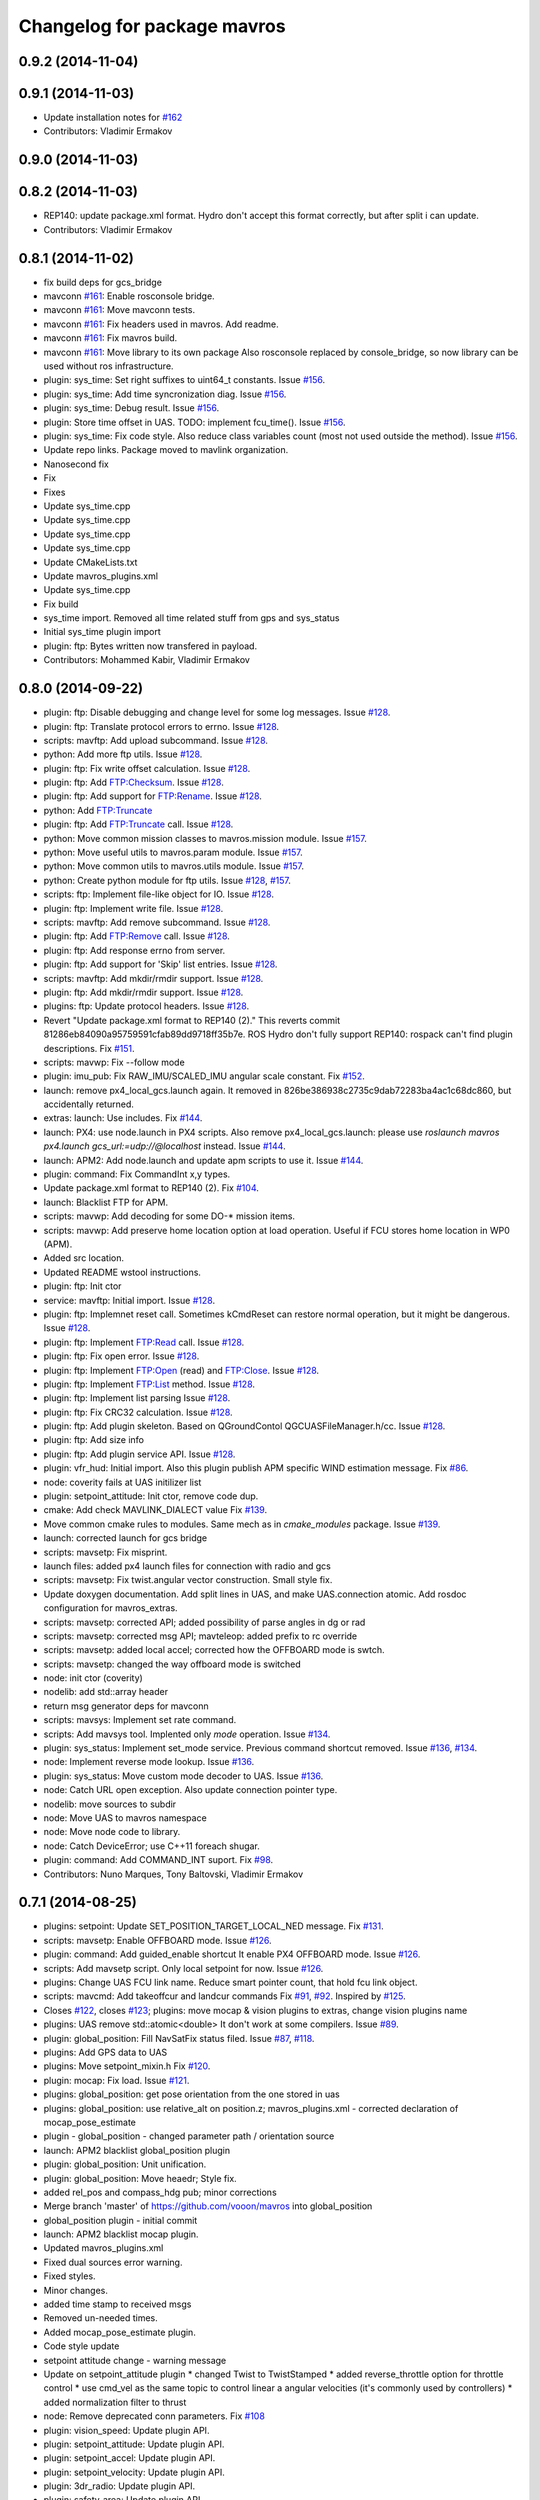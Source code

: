 ^^^^^^^^^^^^^^^^^^^^^^^^^^^^
Changelog for package mavros
^^^^^^^^^^^^^^^^^^^^^^^^^^^^

0.9.2 (2014-11-04)
------------------

0.9.1 (2014-11-03)
------------------
* Update installation notes for `#162 <https://github.com/vooon/mavros/issues/162>`_
* Contributors: Vladimir Ermakov

0.9.0 (2014-11-03)
------------------

0.8.2 (2014-11-03)
------------------
* REP140: update package.xml format.
  Hydro don't accept this format correctly,
  but after split i can update.
* Contributors: Vladimir Ermakov

0.8.1 (2014-11-02)
------------------
* fix build deps for gcs_bridge
* mavconn `#161 <https://github.com/vooon/mavros/issues/161>`_: Enable rosconsole bridge.
* mavconn `#161 <https://github.com/vooon/mavros/issues/161>`_: Move mavconn tests.
* mavconn `#161 <https://github.com/vooon/mavros/issues/161>`_: Fix headers used in mavros. Add readme.
* mavconn `#161 <https://github.com/vooon/mavros/issues/161>`_: Fix mavros build.
* mavconn `#161 <https://github.com/vooon/mavros/issues/161>`_: Move library to its own package
  Also rosconsole replaced by console_bridge, so now library can be used
  without ros infrastructure.
* plugin: sys_time: Set right suffixes to uint64_t constants.
  Issue `#156 <https://github.com/vooon/mavros/issues/156>`_.
* plugin: sys_time: Add time syncronization diag.
  Issue `#156 <https://github.com/vooon/mavros/issues/156>`_.
* plugin: sys_time: Debug result.
  Issue `#156 <https://github.com/vooon/mavros/issues/156>`_.
* plugin: Store time offset in UAS.
  TODO: implement fcu_time().
  Issue `#156 <https://github.com/vooon/mavros/issues/156>`_.
* plugin: sys_time: Fix code style.
  Also reduce class variables count (most not used outside the method).
  Issue `#156 <https://github.com/vooon/mavros/issues/156>`_.
* Update repo links.
  Package moved to mavlink organization.
* Nanosecond fix
* Fix
* Fixes
* Update sys_time.cpp
* Update sys_time.cpp
* Update sys_time.cpp
* Update sys_time.cpp
* Update CMakeLists.txt
* Update mavros_plugins.xml
* Update sys_time.cpp
* Fix build
* sys_time import. Removed all time related stuff from gps and sys_status
* Initial sys_time plugin import
* plugin: ftp: Bytes written now transfered in payload.
* Contributors: Mohammed Kabir, Vladimir Ermakov

0.8.0 (2014-09-22)
------------------
* plugin: ftp: Disable debugging and change level for some log messages.
  Issue `#128 <https://github.com/vooon/mavros/issues/128>`_.
* plugin: ftp: Translate protocol errors to errno.
  Issue `#128 <https://github.com/vooon/mavros/issues/128>`_.
* scripts: mavftp: Add upload subcommand.
  Issue `#128 <https://github.com/vooon/mavros/issues/128>`_.
* python: Add more ftp utils.
  Issue `#128 <https://github.com/vooon/mavros/issues/128>`_.
* plugin: ftp: Fix write offset calculation.
  Issue `#128 <https://github.com/vooon/mavros/issues/128>`_.
* plugin: ftp: Add FTP:Checksum.
  Issue `#128 <https://github.com/vooon/mavros/issues/128>`_.
* plugin: ftp: Add support for FTP:Rename.
  Issue `#128 <https://github.com/vooon/mavros/issues/128>`_.
* python: Add FTP:Truncate
* plugin: ftp: Add FTP:Truncate call.
  Issue `#128 <https://github.com/vooon/mavros/issues/128>`_.
* python: Move common mission classes to mavros.mission module.
  Issue `#157 <https://github.com/vooon/mavros/issues/157>`_.
* python: Move useful utils to mavros.param module.
  Issue `#157 <https://github.com/vooon/mavros/issues/157>`_.
* python: Move common utils to mavros.utils module.
  Issue `#157 <https://github.com/vooon/mavros/issues/157>`_.
* python: Create python module for ftp utils.
  Issue `#128 <https://github.com/vooon/mavros/issues/128>`_, `#157 <https://github.com/vooon/mavros/issues/157>`_.
* scripts: ftp: Implement file-like object for IO.
  Issue `#128 <https://github.com/vooon/mavros/issues/128>`_.
* plugin: ftp: Implement write file.
  Issue `#128 <https://github.com/vooon/mavros/issues/128>`_.
* scripts: mavftp: Add remove subcommand.
  Issue `#128 <https://github.com/vooon/mavros/issues/128>`_.
* plugin: ftp: Add FTP:Remove call.
  Issue `#128 <https://github.com/vooon/mavros/issues/128>`_.
* plugin: ftp: Add response errno from server.
* plugin: ftp: Add support for 'Skip' list entries.
  Issue `#128 <https://github.com/vooon/mavros/issues/128>`_.
* scripts: mavftp: Add mkdir/rmdir support.
  Issue `#128 <https://github.com/vooon/mavros/issues/128>`_.
* plugin: ftp: Add mkdir/rmdir support.
  Issue `#128 <https://github.com/vooon/mavros/issues/128>`_.
* plugins: ftp: Update protocol headers.
  Issue `#128 <https://github.com/vooon/mavros/issues/128>`_.
* Revert "Update package.xml format to REP140 (2)."
  This reverts commit 81286eb84090a95759591cfab89dd9718ff35b7e.
  ROS Hydro don't fully support REP140: rospack can't find plugin
  descriptions.
  Fix `#151 <https://github.com/vooon/mavros/issues/151>`_.
* scripts: mavwp: Fix --follow mode
* plugin: imu_pub: Fix RAW_IMU/SCALED_IMU angular scale constant.
  Fix `#152 <https://github.com/vooon/mavros/issues/152>`_.
* launch: remove px4_local_gcs.launch again.
  It removed in 826be386938c2735c9dab72283ba4ac1c68dc860,
  but accidentally returned.
* extras: launch: Use includes.
  Fix `#144 <https://github.com/vooon/mavros/issues/144>`_.
* launch: PX4: use node.launch in PX4 scripts.
  Also remove px4_local_gcs.launch: please use
  `roslaunch mavros px4.launch gcs_url:=udp://@localhost` instead.
  Issue `#144 <https://github.com/vooon/mavros/issues/144>`_.
* launch: APM2: Add node.launch and update apm scripts to use it.
  Issue `#144 <https://github.com/vooon/mavros/issues/144>`_.
* plugin: command: Fix CommandInt x,y types.
* Update package.xml format to REP140 (2).
  Fix `#104 <https://github.com/vooon/mavros/issues/104>`_.
* launch: Blacklist FTP for APM.
* scripts: mavwp: Add decoding for some DO-* mission items.
* scripts: mavwp: Add preserve home location option at load operation.
  Useful if FCU stores home location in WP0 (APM).
* Added src location.
* Updated README wstool instructions.
* plugin: ftp: Init ctor
* service: mavftp: Initial import.
  Issue `#128 <https://github.com/vooon/mavros/issues/128>`_.
* plugin: ftp: Implemnet reset call.
  Sometimes kCmdReset can restore normal operation,
  but it might be dangerous.
  Issue `#128 <https://github.com/vooon/mavros/issues/128>`_.
* plugin: ftp: Implement FTP:Read call.
  Issue `#128 <https://github.com/vooon/mavros/issues/128>`_.
* plugin: ftp: Fix open error.
  Issue `#128 <https://github.com/vooon/mavros/issues/128>`_.
* plugin: ftp: Implement FTP:Open (read) and FTP:Close.
  Issue `#128 <https://github.com/vooon/mavros/issues/128>`_.
* plugin: ftp: Implement FTP:List method.
  Issue `#128 <https://github.com/vooon/mavros/issues/128>`_.
* plugin: ftp: Implement list parsing
  Issue `#128 <https://github.com/vooon/mavros/issues/128>`_.
* plugin: ftp: Fix CRC32 calculation.
  Issue `#128 <https://github.com/vooon/mavros/issues/128>`_.
* plugin: ftp: Add plugin skeleton.
  Based on QGroundContol QGCUASFileManager.h/cc.
  Issue `#128 <https://github.com/vooon/mavros/issues/128>`_.
* plugin: ftp: Add size info
* plugin: ftp: Add plugin service API.
  Issue `#128 <https://github.com/vooon/mavros/issues/128>`_.
* plugin: vfr_hud: Initial import.
  Also this plugin publish APM specific WIND estimation message.
  Fix `#86 <https://github.com/vooon/mavros/issues/86>`_.
* node: coverity fails at UAS initilizer list
* plugin: setpoint_attitude: Init ctor, remove code dup.
* cmake: Add check MAVLINK_DIALECT value
  Fix `#139 <https://github.com/vooon/mavros/issues/139>`_.
* Move common cmake rules to modules.
  Same mech as in `cmake_modules` package.
  Issue `#139 <https://github.com/vooon/mavros/issues/139>`_.
* launch: corrected launch for gcs bridge
* scripts: mavsetp: Fix misprint.
* launch files: added px4 launch files for connection with radio and gcs
* scripts: mavsetp: Fix twist.angular vector construction.
  Small style fix.
* Update doxygen documentation.
  Add split lines in UAS, and make UAS.connection atomic.
  Add rosdoc configuration for mavros_extras.
* scripts: mavsetp: corrected API; added possibility of parse angles in dg or rad
* scripts: mavsetp: corrected msg API; mavteleop: added prefix to rc override
* scripts: mavsetp: added local accel; corrected how the OFFBOARD mode is swtch.
* scripts: mavsetp: changed the way offboard mode is switched
* node: init ctor (coverity)
* nodelib: add std::array header
* return msg generator deps for mavconn
* scripts: mavsys: Implement set rate command.
* scripts: Add mavsys tool.
  Implented only `mode` operation.
  Issue `#134 <https://github.com/vooon/mavros/issues/134>`_.
* plugin: sys_status: Implement set_mode service.
  Previous command shortcut removed.
  Issue `#136 <https://github.com/vooon/mavros/issues/136>`_, `#134 <https://github.com/vooon/mavros/issues/134>`_.
* node: Implement reverse mode lookup.
  Issue `#136 <https://github.com/vooon/mavros/issues/136>`_.
* plugin: sys_status: Move custom mode decoder to UAS.
  Issue `#136 <https://github.com/vooon/mavros/issues/136>`_.
* node: Catch URL open exception.
  Also update connection pointer type.
* nodelib: move sources to subdir
* node: Move UAS to mavros namespace
* node: Move node code to library.
* node: Catch DeviceError; use C++11 foreach shugar.
* plugin: command: Add COMMAND_INT suport.
  Fix `#98 <https://github.com/vooon/mavros/issues/98>`_.
* Contributors: Nuno Marques, Tony Baltovski, Vladimir Ermakov

0.7.1 (2014-08-25)
------------------
* plugins: setpoint: Update SET_POSITION_TARGET_LOCAL_NED message.
  Fix `#131 <https://github.com/vooon/mavros/issues/131>`_.
* scripts: mavsetp: Enable OFFBOARD mode.
  Issue `#126 <https://github.com/vooon/mavros/issues/126>`_.
* plugin: command: Add guided_enable shortcut
  It enable PX4 OFFBOARD mode.
  Issue `#126 <https://github.com/vooon/mavros/issues/126>`_.
* scripts: Add mavsetp script.
  Only local setpoint for now.
  Issue `#126 <https://github.com/vooon/mavros/issues/126>`_.
* plugins: Change UAS FCU link name.
  Reduce smart pointer count, that hold fcu link object.
* scripts: mavcmd: Add takeoffcur and landcur commands
  Fix `#91 <https://github.com/vooon/mavros/issues/91>`_, `#92 <https://github.com/vooon/mavros/issues/92>`_. Inspired by `#125 <https://github.com/vooon/mavros/issues/125>`_.
* Closes `#122 <https://github.com/vooon/mavros/issues/122>`_, closes `#123 <https://github.com/vooon/mavros/issues/123>`_; plugins: move mocap & vision plugins to extras, change vision plugins name
* plugins: UAS remove std::atomic<double>
  It don't work at some compilers.
  Issue `#89 <https://github.com/vooon/mavros/issues/89>`_.
* plugin: global_position: Fill NavSatFix status filed.
  Issue `#87 <https://github.com/vooon/mavros/issues/87>`_, `#118 <https://github.com/vooon/mavros/issues/118>`_.
* plugins: Add GPS data to UAS
* plugins: Move setpoint_mixin.h
  Fix `#120 <https://github.com/vooon/mavros/issues/120>`_.
* plugin: mocap: Fix load.
  Issue `#121 <https://github.com/vooon/mavros/issues/121>`_.
* plugins: global_position: get pose orientation from the one stored in uas
* plugins: global_position: use relative_alt on position.z;
  mavros_plugins.xml - corrected declaration of mocap_pose_estimate
* plugin - global_position - changed parameter path / orientation source
* launch: APM2 blacklist global_position plugin
* plugin: global_position: Unit unification.
* plugin: global_position: Move heaedr; Style fix.
* added rel_pos and compass_hdg pub; minor corrections
* Merge branch 'master' of https://github.com/vooon/mavros into global_position
* global_position plugin - initial commit
* launch: APM2 blacklist mocap plugin.
* Updated mavros_plugins.xml
* Fixed dual sources error warning.
* Fixed styles.
* Minor changes.
* added time stamp to received msgs
* Removed un-needed times.
* Added mocap_pose_estimate plugin.
* Code style update
* setpoint attitude change - warning message
* Update on setpoint_attitude plugin
  * changed Twist to TwistStamped
  * added reverse_throttle option for throttle control
  * use cmd_vel as the same topic to control linear a angular velocities (it's commonly used by controllers)
  * added normalization filter to thrust
* node: Remove deprecated conn parameters.
  Fix `#108 <https://github.com/vooon/mavros/issues/108>`_
* plugin: vision_speed: Update plugin API.
* plugin: setpoint_attitude: Update plugin API.
* plugin: setpoint_accel: Update plugin API.
* plugin: setpoint_velocity: Update plugin API.
* plugin: 3dr_radio: Update plugin API.
* plugin: safety_area: Update plugin API.
* plugin: setpoint_position: Update plugin API.
* plugin: vision_position: Update plugin API.
* plugin: local_position: Update plugin API.
* plugin: command: Update plugin API.
* plugin: rc_io: Update plugin API.
* plugin: waypoint: Update plugin API.
* plugin: param: Update plugin API.
* plugin: gps: Update plugin API.
* plugin: imu_pub: Update plugin API.
* plugin: sys_status: Update plugin API.
* plugin: Update plugin API.
* plugins: disable most of plugins
* plugin: setpoint_attitude: Add thrust topic.
  Fix `#106 <https://github.com/vooon/mavros/issues/106>`_.
* Fix URLs in readme
* mavros -> ros-message parameter fix
  only parameter1 was forwarded into the ros message
* Switch travis to pixhawk dialect.
  Default dialect build by ros buildfarm.
  Also remove duplicate ci statuses from mavros readme.
* Contributors: Nuno Marques, Tony Baltovski, Vladimir Ermakov, mthz

0.7.0 (2014-08-11)
------------------
* Add package index readme, Fix `#101 <https://github.com/vooon/mavros/issues/101>`_
* move mavros to subdirectory, `#101 <https://github.com/vooon/mavros/issues/101>`_
* Merge branch 'master' of github.com:vooon/mavros
  * 'master' of github.com:vooon/mavros:
  Add link to ros-\*-mavlink package wiki page.
* plugins: setpoint: Update setpoint message name.
  Issue `#94 <https://github.com/vooon/mavros/issues/94>`_, Fix `#97 <https://github.com/vooon/mavros/issues/97>`_.
* plugin: setpoint_attitude: Update message name.
  Issues `#94 <https://github.com/vooon/mavros/issues/94>`_, `#97 <https://github.com/vooon/mavros/issues/97>`_.
* Add link to ros-\*-mavlink package wiki page.
* plugin: gps: Fix gcc 4.6 build (atomic).
  Not recommended to use std::atomic with gcc 4.6.
  So i limited to prederined atomics for simple types like int, float etc.
* plugin: sys_status: Implement PX4 mode decoding.
  Fix `#84 <https://github.com/vooon/mavros/issues/84>`_.
* plugin: gps: Add EPH & EPV to diagnostic.
  Issue `#95 <https://github.com/vooon/mavros/issues/95>`_
* plugin: gps: Move message processing to individual handlers.
  Issue `#95 <https://github.com/vooon/mavros/issues/95>`_.
* plugin: rc_io: Replace override service with topic. (ROS API change).
  Fix `#93 <https://github.com/vooon/mavros/issues/93>`_.
* Add dialect selection notes
* plugins: Change severity for param & wp done messages.
* plugins: Store raw autopilot & mav type values.
  This may fix or not issue `#89 <https://github.com/vooon/mavros/issues/89>`_.
* plugins: init ctor (coverity)
* plugin: imu_pub: Add ATTITUDE_QUATERNION support.
  Also reduce copy-paste and use mode readable bitmask check.
  Fix `#85 <https://github.com/vooon/mavros/issues/85>`_.
* scriptis: mavcmd: Spelling
* scripits: Add mavcmd tool
* Add links to mavros_extras
* param: sys_status: Option to disable diagnostics (except heartbeat)
* plugin: command: Add takeoff and land aliases.
  Issue `#68 <https://github.com/vooon/mavros/issues/68>`_.
* plugin: command: Add quirk for PX4.
  Fix `#82 <https://github.com/vooon/mavros/issues/82>`_.
* plugin: Add UAS.is_px4() helper. Replace some locks with atomic.
  Issue `#82 <https://github.com/vooon/mavros/issues/82>`_.
* launch: Clear PX4 blacklist.
  Issue `#68 <https://github.com/vooon/mavros/issues/68>`_.
* launch: Add target ids.
  Also fix PX4 wrong ?ids usage (it set mavros ids, not target).
  Issue `#68 <https://github.com/vooon/mavros/issues/68>`_.
* plugin: imu_pub: Fix HRIMU pressure calc. 1 mBar is 100 Pa.
  Fix `#79 <https://github.com/vooon/mavros/issues/79>`_.
* plugins: C++11 chrono want time by ref, return \*_DT
  Fix `#80 <https://github.com/vooon/mavros/issues/80>`_.
* plugins: Replace boost threads with C++11.
  And remove boost thread library from build rules.
  Issue `#80 <https://github.com/vooon/mavros/issues/80>`_.
* plugins: Replace Boost condition variables with C++11
  Issue `#80 <https://github.com/vooon/mavros/issues/80>`_.
* plugins: Replace boost mutexes with C++11.
  Issue `#80 <https://github.com/vooon/mavros/issues/80>`_.
* travis clang to old, fails on boost signals2 library. disable.
* travis: enable clang build.
* node: Make project buildable by clang.
  Clang produce more readable errors and provide
  some static code analysis, so i want ability to build mavros
  with that compilator.
* plugins: replace initial memset with c++ initializer list
* launch: PX4 default ids=1,50.
  Also waypoint plugin works (with first_pos_control_flight-5273-gd3d5aa9).
  Issue `#68 <https://github.com/vooon/mavros/issues/68>`_.
* launch: Use connection URL
* plugin: vision_speed: Initial import.
  Fix `#67 <https://github.com/vooon/mavros/issues/67>`_.
* plugin: sys_status: Add SYSTEM_TIME sync send.
  Fix `#78 <https://github.com/vooon/mavros/issues/78>`_.
* plugin: sys_status: Decode sensor health field.
  Fix `#75 <https://github.com/vooon/mavros/issues/75>`_.
* Add ci badges to readme
* plugin: param: erase invalidates iterator.
  Real error found by coverity :)
* plugins: Init ctor
* plugins: Add ctor initialization.
  Coverity recommends init all data members.
* test: trying travis-ci && coverity integration.
  Real ci doing by ros buildfarm.
* plugins: Fix clang-check errors.
* test: Add tcp client reconnect test.
  Issue `#72 <https://github.com/vooon/mavros/issues/72>`_.
* test: Split open_url test to individual tests.
  Also removed tcp client deletion on close, heisenbug here.
  Issue `#72 <https://github.com/vooon/mavros/issues/72>`_.
* mavconn: Emit port_closed after thread stop.
  Also use tx state flag, improve error messages and move io post out of
  critical section.
  Issue `#72 <https://github.com/vooon/mavros/issues/72>`_.
* mavconn: Fix TCP server client deletion.
  Issue `#72 <https://github.com/vooon/mavros/issues/72>`_.
* test: Remove not needed sleep.
* mavconn: Remove new MsgBuffer dup. Message drop if closed.
  Issue `#72 <https://github.com/vooon/mavros/issues/72>`_.
* mavconn: Fix TCP server.
  Issue `#72 <https://github.com/vooon/mavros/issues/72>`_.
* launch: APM2: Blacklist extras.
* mavconn: Add mutex to channel allocation.
* mavconn: Fix TCP server for gcc 4.6
  Fix `#74 <https://github.com/vooon/mavros/issues/74>`_.
* Remove libev from package.
  Issue `#72 <https://github.com/vooon/mavros/issues/72>`_.
* mavconn: GCC 4.6 does not support typedef like using.
  Issue `#74 <https://github.com/vooon/mavros/issues/74>`_.
* Merge pull request `#73 <https://github.com/vooon/mavros/issues/73>`_ from vooon/mavconn-revert-asio
  mavconn: Revert to Boost.ASIO
* mavconn: Cleanup boost threads.
  I will use C++11 standard libs.
  Issue `#72 <https://github.com/vooon/mavros/issues/72>`_.
* mavconn: Remove libev default loop thread.
  Issue `#72 <https://github.com/vooon/mavros/issues/72>`_.
* mavconn: Port MAVConnTCPServer to Boost.ASIO.
  TCP send test fails.
  Issue `#72 <https://github.com/vooon/mavros/issues/72>`_.
* mavconn: Port MAVConnTCPClient to Boost.ASIO.
  Also it disables MAVConnTCPServer before i rewrite it.
  Issue `#72 <https://github.com/vooon/mavros/issues/72>`_.
* mavconn: Revert MAConnSerial back to Boost.ASIO.
  Issue `#72 <https://github.com/vooon/mavros/issues/72>`_.
* test: Fix send_message tests. Use C++11.
  Issue `#72 <https://github.com/vooon/mavros/issues/72>`_.
* mavconn: Revert MAVConnUDP back to Boost.ASIO.
  Also starting to change boost threads and mutexes to C++11.
  Issue `#72 <https://github.com/vooon/mavros/issues/72>`_.
* test: Enable send tests.
  Issue `#72 <https://github.com/vooon/mavros/issues/72>`_.
* test: And hand test for mavconn hangs.
  Issue `#72 <https://github.com/vooon/mavros/issues/72>`_.
* node: Remove anonimous flag from gcs_bridge.
  Rename node if you want start several copies.
* install: Remove duplicate
* node: Fix mavros_node termination message.
  Issue `#58 <https://github.com/vooon/mavros/issues/58>`_.
* node: Use URL in mavros_node.
  Fix `#58 <https://github.com/vooon/mavros/issues/58>`_.
* node: Use URL in gcs_bridge.
  Issue `#58 <https://github.com/vooon/mavros/issues/58>`_.
* node: Rename ros_udp to gcs_bridge.
  Because now it's not UDP only.
  Issue `#58 <https://github.com/vooon/mavros/issues/58>`_.
* Cleanup boost components
* mavconn: Implement URL parsing.
  Supported shemas:
  * Serial: `/path/to/serial/device[:baudrate]`
  * Serial: `serial:///path/to/serial/device[:baudrate][?ids=sysid,compid]`
  * UDP: `udp://[bind_host[:port]]@[remote_host[:port]][/?ids=sysid,compid]`
  * TCP client: `tcp://[server_host][:port][/?ids=sysid,compid]`
  * TCP server: `tcp-l://[bind_port][:port][/?ids=sysid,compid]`
  Note: ids from URL overrides ids given to open_url().
  Issue `#58 <https://github.com/vooon/mavros/issues/58>`_.
* test: Add tests for UDP, TCP, SERIAL.
  Send message testa are broken, need to find workaround.
  Fix `#70 <https://github.com/vooon/mavros/issues/70>`_.
* plugin: vision_position: Add transform timestamp check.
  Issue `#60 <https://github.com/vooon/mavros/issues/60>`_.
* mavconn: Implement TCP server mode.
  Fix `#57 <https://github.com/vooon/mavros/issues/57>`_.
* mavconn: Initial support for TCP client mode.
  Issue `#57 <https://github.com/vooon/mavros/issues/57>`_.
* mavconn: Boost::asio cleanup.
* plugin: Remove TimerService from UAS.
  Fix `#59 <https://github.com/vooon/mavros/issues/59>`_.
* plugin: param: Add state check to sheduled pull.
* mavparam: Add force pull.
* plugin: param: Use ros::Timer for timeouts
  Also new option for force pull parameters from FCU instead of cache.
  Fix `#59 <https://github.com/vooon/mavros/issues/59>`_.
* Add mavsafety info to README.
* launch: Add apm2_radio.launch (for use with 3DR Radio)
* plugin: 3dr_radio: Fix build error.
  Issue `#62 <https://github.com/vooon/mavros/issues/62>`_.
* plugin: 3dr_radio: Publish status data for rqt_plot
  Also tested with SiK 1.7.
  Fix `#62 <https://github.com/vooon/mavros/issues/62>`_.
* plugin: setpoint_attitude: Fix ENU->NED conversion.
  Fix `#64 <https://github.com/vooon/mavros/issues/64>`_.
  Related `#33 <https://github.com/vooon/mavros/issues/33>`_, `#49 <https://github.com/vooon/mavros/issues/49>`_.
* launch: Add setpoint plugins to APM2 blacklist
* plugin: setpoint_attitude: Initial import.
  XXX: need frame conversion `#49 <https://github.com/vooon/mavros/issues/49>`_.
  Issue `#33 <https://github.com/vooon/mavros/issues/33>`_, `#64 <https://github.com/vooon/mavros/issues/64>`_.
* plugin: Move common tf code to mixin.
  Remove copy-paste tf_listener.
  Issue `#33 <https://github.com/vooon/mavros/issues/33>`_.
* plugin: setpoint_position: Generalize topic NS with other `setpoint_*`
  Issue `#33 <https://github.com/vooon/mavros/issues/33>`_, `#61 <https://github.com/vooon/mavros/issues/61>`_.
* plugin: setpoint_accel: Initial import.
  Issues: `#33 <https://github.com/vooon/mavros/issues/33>`_, `#61 <https://github.com/vooon/mavros/issues/61>`_.
* plugin: position_velocity: Initial import.
  Also it fix ignore mask in setpoint_position.
  Issues `#33 <https://github.com/vooon/mavros/issues/33>`_, `#61 <https://github.com/vooon/mavros/issues/61>`_.
* plugins: 3rd_radio: Initial import.
  Untested.
  Issue `#61 <https://github.com/vooon/mavros/issues/61>`_.
* scripts: Add mavsafety tool.
  Also add safety_area to APM2 blacklist.
  Fix `#51 <https://github.com/vooon/mavros/issues/51>`_.
* plugins: safty_area: Initial import.
  This plugin listen `~/safety_area/set` and send it's data to FCU.
  Issue `#51 <https://github.com/vooon/mavros/issues/51>`_.
* plugins: position: Add TF rate limit.
  Issue `#33 <https://github.com/vooon/mavros/issues/33>`_.
* plugin: waypoint: Use ros::Timer for timeouts.
  Also add some debug messages for next debugging PX4.
  Issue `#59 <https://github.com/vooon/mavros/issues/59>`_.
* plugin: sys_status: Use ros::Timer for timeouts
  Also move message rx to it's own handlers.
  Issue `#59 <https://github.com/vooon/mavros/issues/59>`_.
* Remove rosdep.yaml and update readme
* Add deb build notes to readme.
  Issue `#55 <https://github.com/vooon/mavros/issues/55>`_.
* Add sudo notes to readme.
* Merge pull request `#56 <https://github.com/vooon/mavros/issues/56>`_ from vooon/54_try_libev
  Switch to libev
* Add libev to README
* package: Add temporary rosdep for libev-dev.
  Issue `#54 <https://github.com/vooon/mavros/issues/54>`_.
* mavconn: Move MAVConnUDP to libev.
  And fix docs in serial.
  Issue `#54 <https://github.com/vooon/mavros/issues/54>`_.
* mavconn: Move MAVConnSerial to libev.
  Adds stub for open URL function.
  Issure `#54 <https://github.com/vooon/mavros/issues/54>`_.
* Contributors: Vladimir Ermakov, M.H.Kabir, Nuno Marques, Glenn Gregory

0.6.0 (2014-07-17)
------------------
* plugin: local_position: Use same timestamp in topic and TF.
  Issue `#33 <https://github.com/vooon/mavros/issues/33>`_.
* plugins: TF thread required, remove notes.
  Issue `#33 <https://github.com/vooon/mavros/issues/33>`_.
* launch: Add example launch for PX4
  Issue `#45 <https://github.com/vooon/mavros/issues/45>`_.
* plugin: imu_pub: Fix attitude store in UAS
  Issue `#33 <https://github.com/vooon/mavros/issues/33>`_.
  Fix `#53 <https://github.com/vooon/mavros/issues/53>`_.
* plugins: Disable position topics if tf_listen enabled
  Also change default frame names: `vision` and `setpoint`.
  Issue `#33 <https://github.com/vooon/mavros/issues/33>`_.
* plugins: Fix typo in frame_id params.
  Issue `#33 <https://github.com/vooon/mavros/issues/33>`_.
* plugins: Add vision and setpoint TF listeners
  Also change parameter names to same style.
  Issue `#33 <https://github.com/vooon/mavros/issues/33>`_.
* plugin: vision_position: Add PositionWithCovarianceStamped option
  Issue `#33 <https://github.com/vooon/mavros/issues/33>`_.
* Add boost filesystem lib to link
  On some platforms its absence breaks build by:
  undefined reference to `boost::filesystem::path::codecvt()`
* launch: Add example for APM2
  Fix `#45 <https://github.com/vooon/mavros/issues/45>`_.
* plugin: setpoint_position: Initial import
  And some small doc changes in other position plugins.
  Issue `#33 <https://github.com/vooon/mavros/issues/33>`_.
* node: Add connection change message
  Fix `#52 <https://github.com/vooon/mavros/issues/52>`_.
* plugins: vision_position: Initial import
  TODO: check ENU->NED maths.
  Issue `#33 <https://github.com/vooon/mavros/issues/33>`_.
* plugins: Remove unneded 'FCU' from diag
* plugin: local_position: Change plane conversion
  Bug: `#49 <https://github.com/vooon/mavros/issues/49>`_.
* plugin: imu_pub: Fix magnetic vector convertions
  Bug: `#49 <https://github.com/vooon/mavros/issues/49>`_.
* Use dialects list from package
* plugin: local_position: Fix orientation source
  Part of `#33 <https://github.com/vooon/mavros/issues/33>`_.
* node: Show target system on startup
  Fix `#47 <https://github.com/vooon/mavros/issues/47>`_.
* plugin: local_position: Initial add
  Receive LOCAL_POSITION_NED message and publish it via TF and PoseStamped
  topic in ENU frame.
  Part of `#33 <https://github.com/vooon/mavros/issues/33>`_.
* node: Use boost::make_shared for message allocation
  Fix `#46 <https://github.com/vooon/mavros/issues/46>`_.
* plugins: Use boost::make_shared for message allocation
  Part of `#46 <https://github.com/vooon/mavros/issues/46>`_.
* plugin: imu_pub: Fix misprint in fill function
  Fix magnetometer vector convertion (HR IMU).
  Related `#33 <https://github.com/vooon/mavros/issues/33>`_.
* plugin: imu_pub: setup cleanup.
* Update readme
* plugin: gps: Fix gps_vel calculation
  Fix `#42 <https://github.com/vooon/mavros/issues/42>`_.
* plugins: Make name and messages methods const. (breaking).
  WARNING: this change broke external plugins.
  Please add const to get_name() and get_supported_messages().
  Part of `#38 <https://github.com/vooon/mavros/issues/38>`_.
* plugins: Use mavlink_msg_*_pack_chan() functions
  Fix `#43 <https://github.com/vooon/mavros/issues/43>`_.
* mavconn: Reuse tx buffer (resize by extents)
  Part of `#38 <https://github.com/vooon/mavros/issues/38>`_.
* mavconn: Do not finalize messages if id pair match
  mavlink_*_pack also do finalize, so explicit finalization just
  recalculate crc and seq number (doubles work).
  Test later if we need check seq too.
* mavconn: Documentation and cleanup
  Make MAVConn classes noncopyable.
  Remove copy-paste copy and following async_write calls.
  Reserve some space in tx queues.
  Replace auto_ptr with unique_ptr.
* test: Fix header include
* mavconn: Fix possible array overrun in channel alocation.
  Problem found by clang.
* fix some roslint errors
* mavconn: move headers to include
* node: Implement plugin blacklist.
  New parameter: `~/plugin_blacklist` lists plugin aliases
  with glob syntax.
  Fix `#36 <https://github.com/vooon/mavros/issues/36>`_.
* plugins: Change constants to constexpr (for gcc 4.6)
* mavconn: Add gencpp dependency (utils.h requiers generated header)
* Move duplicate Mavlink.msg copy to utils.h
* Remove tests that requires connection to FCU
* plugins: imu_pub: Fix PX4 imu/data linear_accelerarion field
  Should fix: `#39 <https://github.com/vooon/mavros/issues/39>`_.
* plugins: imu_pub: Add magnitic covariance
  Trying to move constants with constexpr.
  Related: `#13 <https://github.com/vooon/mavros/issues/13>`_.
* Remove testing info
  Need to remove tests that could not run on build farm.
* Contributors: Vladimir Ermakov

0.5.0 (2014-06-19)
------------------
* Remove mavlink submodule and move it to package dependency
  Bloom release tool don't support git submodules,
  so i've ceate a package as described in http://wiki.ros.org/bloom/Tutorials/ReleaseThirdParty .
  Fix `#35 <https://github.com/vooon/mavros/issues/35>`_.
* plugins: param: add missing gcc 4.6 fix.
* plugins: fix const initializers for gcc 4.6
* plugins: imu_pub: fix const initializers for gcc 4.6
  Fix for build failure devel-hydro-mavros `#4 <https://github.com/vooon/mavros/issues/4>`_.
* Add support for GCC 4.6 (C++0x, ubuntu 12.04)
  I don't use complete c++11, so we could switch to c++0x if it supported.
* plugins: rc_io: Add override rcin service
  Fix: `#22 <https://github.com/vooon/mavros/issues/22>`_.
* plugins: sys_status: fix timeouts
  Fix `#26 <https://github.com/vooon/mavros/issues/26>`_.
* plugins: sys_status: add set stream rate service
  Some additional testing required.
  Fix `#23 <https://github.com/vooon/mavros/issues/23>`_.
* Remove unused boost libarary: timer
  Build on jenkins for hydro failed on find boost_timer.
* 0.4.1
* Add changelog for releasing via bloom

0.4.1 (2014-06-11)
------------------
* node: Show serial link status in diag
  Now 'FCU connection' shows actual status of connection (HEARTBEATS).
* Fix `#29 <https://github.com/vooon/mavros/issues/29>`_. Autostart mavlink via USB on PX4
  Changes mavconn interface, adds new parameter.
* Fix installation rules.
  Fix `#31 <https://github.com/vooon/mavros/issues/31>`_.
* Setup UDP transport for /mavlink messages
* Fix mavlink dialect selection
  Fix `#28 <https://github.com/vooon/mavros/issues/28>`_.
* Add link to wiki.ros.org
  Part of `#27 <https://github.com/vooon/mavros/issues/27>`_.

0.4.0 (2014-06-07)
------------------
* Release 0.4.0
  And some docs for CommandPlugin.
* plugins: command: Command shortcuts
  Fix `#12 <https://github.com/vooon/mavros/issues/12>`_.
* plugins: command: Add ACK waiting list
  Part of `#12 <https://github.com/vooon/mavros/issues/12>`_.
* plugins: command: Initial naive realization.
  Partial `#12 <https://github.com/vooon/mavros/issues/12>`_, `#25 <https://github.com/vooon/mavros/issues/25>`_.
* mavconn: Fix build on Odroid with Ubuntu 13.10
  Fix `#24 <https://github.com/vooon/mavros/issues/24>`_.
* plugins: rc_io: initial add RC_IO plugin
  Topics:
  * ~/rc/in -- FCU RC inputs in raw microseconds
  * ~/rc/out -- FCU Servo outputs
  Fix `#17 <https://github.com/vooon/mavros/issues/17>`_.
  Partiall `#22 <https://github.com/vooon/mavros/issues/22>`_.
* Fix installation wstool command.
  `wstool set`, not `wstool add`.
* Add installation notes to README
  Installing pymavlink is not required, but try if errors.
* Fix headers in README.md
* ros_udp: New node for UDP proxing
  Add some examples to README.md.
  Fix `#21 <https://github.com/vooon/mavros/issues/21>`_.
* sys_status: Add state publication
  Fix `#16 <https://github.com/vooon/mavros/issues/16>`_.
* sys_status: Sent HEARTBEAT if conn_heartbeat > 0
  Fix `#20 <https://github.com/vooon/mavros/issues/20>`_.
* sys_status: add sensor diagnostic
  See `#16 <https://github.com/vooon/mavros/issues/16>`_.
* sys_status: Add battery status monitoring
  Fix `#19 <https://github.com/vooon/mavros/issues/19>`_, partial `#16 <https://github.com/vooon/mavros/issues/16>`_.
* sys_status: HWSTATUS support
  Fix `#18 <https://github.com/vooon/mavros/issues/18>`_, partial `#20 <https://github.com/vooon/mavros/issues/20>`_.
* plugins: imu_pub: Add RAW_IMU, SCALED_IMU and SCALED_PRESSURE handlers
  Fix `#13 <https://github.com/vooon/mavros/issues/13>`_. Refactor message processing.
  Combination of used messages:
  On APM: ATTITUDE + RAW_IMU + SCALED_PRESSURE
  On PX4: ATTITUDE + HIGHRES_IMU
  On other: ATTITUDE + (RAW_IMU|SCALED_IMU + SCALED_PRESSURE)|HIGHRES_IMU
  Published topics:
  * ~imu/data         - ATTITUDE + accel data from \*_IMU
  * ~imu/data_raw     - HIGHRES_IMU or SCALED_IMU or RAW_IMU in that order
  * ~imu/mag          - magnetometer (same source as data_raw)
  * ~imu/temperature  - HIGHRES_IMU or SCALED_PRESSURE
  * ~imu/atm_pressure - same as temperature
* Update readme
* mavwp: Add --pull option for 'show' operation.
  Reread waypoints before show.
* MissionPlanner use format QGC WPL, Fix `#15 <https://github.com/vooon/mavros/issues/15>`_
  Code cleanup;
* Update mavlink version.
* Update mavlink version
* mavparam: fix `#14 <https://github.com/vooon/mavros/issues/14>`_ support for QGC param files
* mavwp: Add mavwp to install

0.3.0 (2014-03-23)
------------------
* Release 0.3.0
* mavwp: Add MAV mission manipulation tool
  Uses WaypointPlugin ROS API for manipulations with FCU mission.
  - show -- show current mission table
  - pull -- update waypoint table
  - dump -- update and save to file
  - load -- loads mission from file
  - clear -- delete all waypoints
  - setcur -- change current waypoint
  - goto -- execute guided goto command (only APM)
  Currently supports QGroundControl format only.
* plugins: wp: Add GOTO, update documentation
* plugins: wp: Auto pull
* plugins: wp: SetCurrent & Clear now works
* plugins: wp: Push service works
* plugins: wp: push almost done
* plugins: wp: Pull done
* plugins: param: remove unused ptr
* plugins: wp: mission pull almost done
* plugins: wp: Add convertors & handlers
* plugins: Waypoint plugin initial
* Use C++11 feuture - auto type
* plugins: refactor context & link to single UAS class
  UAS same functions as in QGC.
* plugins: Add msgs and srvs for Waypoint plugin
* Update mavlink library
* Update mavlink version
* mavparam: Fix for DroidPlanner param files & cleanup
  DroidPlanner adds some spaces, don't forget to strip it out.
  Cleanup unused code from Parameter class.

0.2.0 (2014-01-29)
------------------
* mavparam: Add MAV parameter manipulation tool
  Uses ParamPlugin ROS API for manipulating with fcu params.
  - load -- load parameter from file
  - dump -- dump parameter to file
  - get -- get parameter
  - set -- set parameter
  Currently supports MissionPlanner format only.
  But DroidPlanner uses same format.
* Update README and documentation
* plugins: param: implement ~param/push service
  Also implement sync for rosparam:
  - ~param/pull service pulls data to rosparam
  - ~param/push service send data from rosparam
  - ~param/set service update rosparam if success
* plugins: param: implement ~param/set service
* plugins: param: implement ~param/get service
* plugins: param: Implement automatic param list requesting
* plugins: use recursive_mutex everywhere
* plugins: param now automaticly requests data after connect
* plugins: Add common io_service for plugins, implement connection timeout
  Some plugin require some delayed processes. Now we can use
  boost::asio::\*timer.
  New parameter:
  - ~/conn_timeout connection timeout in seconds
* plugins: add param services
* mavconn: set thread names
  WARNING: pthread systems only (BSD/Linux)
* plugins: implement parameters fetch service
* plugins: fix string copying from mavlink msg
* plugins: Setup target in mav_context
  New params:
  - ~target_system_id - FCU System ID
  - ~target_component_id - FCU Component ID
* plugins: IMU Pub: add stdev parameters, change topic names.
  Add parameters:
  - ~imu/linear_acceleration_stdev - for linear acceleration covariance
  - ~imu/angular_velocity_stdev - for angular covariance
  - ~imu/orientation_stdev - for orientation covariance
  Change topic names (as in other IMU drivers):
  - ~imu -> ~/imu/data
  - ~raw/imu -> ~/imu/data_raw
* plugins: Params initial dirty plugin
* Fix mavlink dialect choice.
* plugins: Add context storage for automatic quirk handling
  ArduPlilot requires at least 2 quirks:
  - STATUSTEXT severity levels
  - parameter values is float
* Implement MAVLink dialect selection
  ArduPilotMega is default choice.
* doc: add configuration for rosdoc_lite

0.1.0 (2014-01-05)
------------------
* Version 0.1.0
  Milestone 1: all features from mavlink_ros
  package.xml was updated.
* Fix typo and add copyright string
  NOTE: Please check typos before coping and pasting :)
* plugins: gps: Add GPS_RAW_INT handler
  GPS_STATUS not supported by APM:Plane.
  ROS dosen't have standard message for satellites information.
* mavconn: small debug changes
  Limit no GCS message to 10 sec.
* node: Terminate node on serial port errors
* plugins: Add GPS plugin
  SYSTEM_TIME to TimeReference support.
  TODO GPS fix.
* Fix build and update MAVLink library
* plugins: sys_status: Add SYSTEMTEXT handler
  Two modes:
  - standard MAV_SEVERITY values
  - APM:Plane (default)
  TODO: add mavlink dialect selection option
* plugins: add some header doxygen tags
  Add license to Dummy.cpp (plugin template).
* plugins: sys_status: Add MEMINFO handler
  MEMINFO from ardupilotmega.xml message definition.
  Optional.
* update README
* update TODO
* plugins: Add imu_pub plugin.
  Publish ATTITUDE and HIGHRES_IMU data.
  HIGHRES__IMU not tested: Ardupilot sends ATTITUDE only :(
* node: publish Mavlink.msg only if listners > 0
* plugins: Add sys_status plugin.
  Initial.
* plugins: implement loading & rx routing
* plugins: initial
* node: Add diagnostics for mavlink interfaces
* mavconn: add information log wich serial device we use.
* mavconn: fix overloaded MAVConn*::send_message(msg)
* mavros: Add mavros_node (currently serial-ros-udp bridge)
  Message paths:
  Serial -+-> ROS /mavlink/from
  +-> UDP gcs_host:port
  ROS /mavlink/to    -+-> Serial
  UDP bind_host:port -+
* Add README and TODO files.
* mavconn: fix MAVConnUDP, add mavudpproxy test
  mavudpproxy -- connection proxy for QGroundControl, also used as test
  for MAVConnUDP and MAVConnSerial.
* mavconn: add UDP support class
* mavconn: fix: should use virtual destructor in interface class
* mavconn: add getters/setters for sys_id, comp_id; send_message return.
* mavconn: simple test.
  tested with APM:Plane: works.
* mavconn: fix linking
* mavconn: serial interface
* Add mavconn library prototype
  mavconn - handles MAVLink connections via Serial, UDP and TCP.
* Add MAVLink library + build script
* Initial
  Import Mavlink.msg from mavlink_ros package
  ( https://github.com/mavlink/mavlink_ros ).
* Contributors: Vladimir Ermakov

